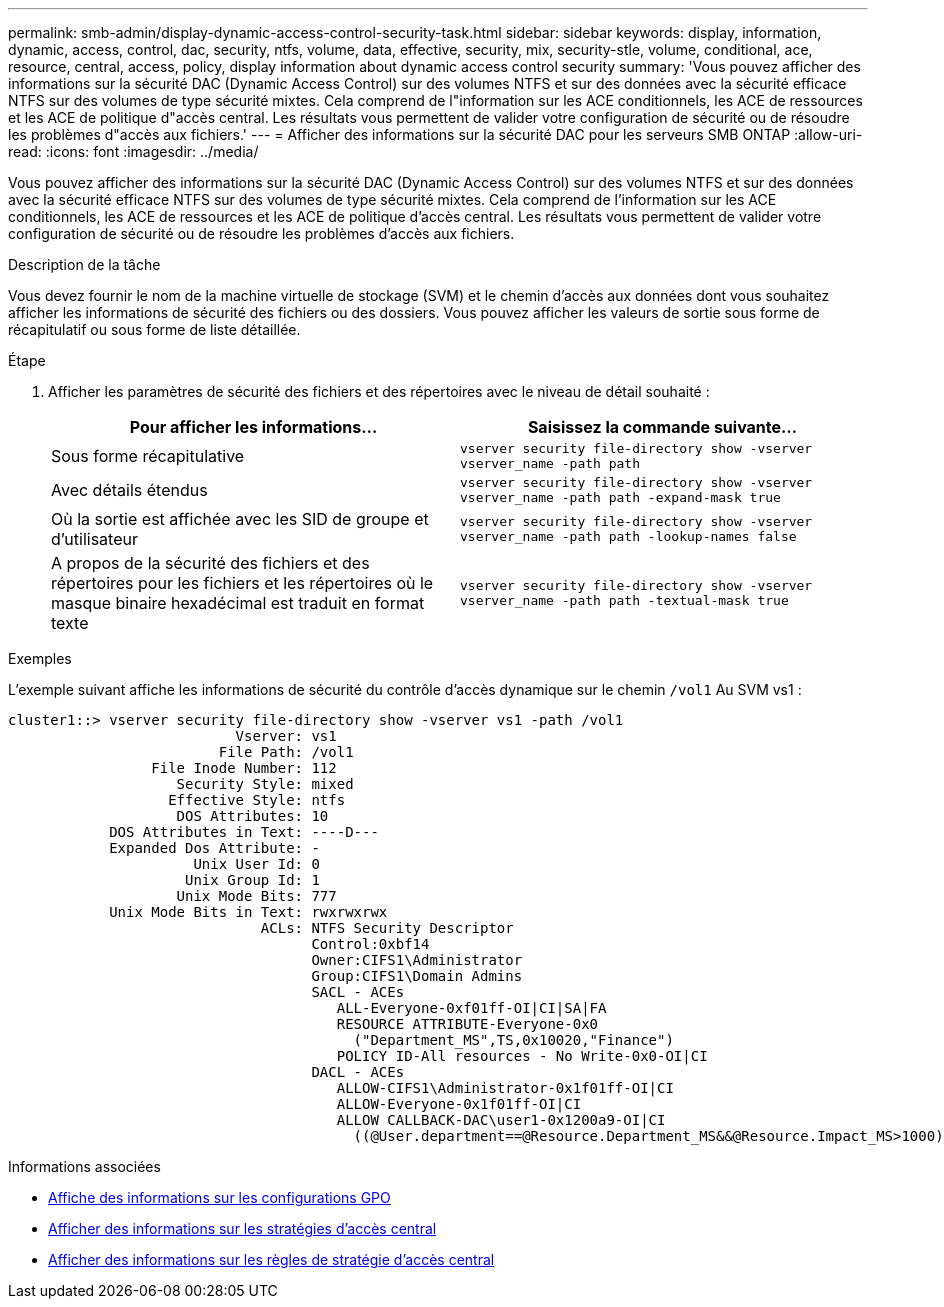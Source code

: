 ---
permalink: smb-admin/display-dynamic-access-control-security-task.html 
sidebar: sidebar 
keywords: display, information, dynamic, access, control, dac, security, ntfs, volume, data, effective, security, mix, security-stle, volume, conditional, ace, resource, central, access, policy, display information about dynamic access control security 
summary: 'Vous pouvez afficher des informations sur la sécurité DAC (Dynamic Access Control) sur des volumes NTFS et sur des données avec la sécurité efficace NTFS sur des volumes de type sécurité mixtes. Cela comprend de l"information sur les ACE conditionnels, les ACE de ressources et les ACE de politique d"accès central. Les résultats vous permettent de valider votre configuration de sécurité ou de résoudre les problèmes d"accès aux fichiers.' 
---
= Afficher des informations sur la sécurité DAC pour les serveurs SMB ONTAP
:allow-uri-read: 
:icons: font
:imagesdir: ../media/


[role="lead"]
Vous pouvez afficher des informations sur la sécurité DAC (Dynamic Access Control) sur des volumes NTFS et sur des données avec la sécurité efficace NTFS sur des volumes de type sécurité mixtes. Cela comprend de l'information sur les ACE conditionnels, les ACE de ressources et les ACE de politique d'accès central. Les résultats vous permettent de valider votre configuration de sécurité ou de résoudre les problèmes d'accès aux fichiers.

.Description de la tâche
Vous devez fournir le nom de la machine virtuelle de stockage (SVM) et le chemin d'accès aux données dont vous souhaitez afficher les informations de sécurité des fichiers ou des dossiers. Vous pouvez afficher les valeurs de sortie sous forme de récapitulatif ou sous forme de liste détaillée.

.Étape
. Afficher les paramètres de sécurité des fichiers et des répertoires avec le niveau de détail souhaité :
+
|===
| Pour afficher les informations... | Saisissez la commande suivante... 


 a| 
Sous forme récapitulative
 a| 
`vserver security file-directory show -vserver vserver_name -path path`



 a| 
Avec détails étendus
 a| 
`vserver security file-directory show -vserver vserver_name -path path -expand-mask true`



 a| 
Où la sortie est affichée avec les SID de groupe et d'utilisateur
 a| 
`vserver security file-directory show -vserver vserver_name -path path -lookup-names false`



 a| 
A propos de la sécurité des fichiers et des répertoires pour les fichiers et les répertoires où le masque binaire hexadécimal est traduit en format texte
 a| 
`vserver security file-directory show -vserver vserver_name -path path -textual-mask true`

|===


.Exemples
L'exemple suivant affiche les informations de sécurité du contrôle d'accès dynamique sur le chemin `/vol1` Au SVM vs1 :

[listing]
----
cluster1::> vserver security file-directory show -vserver vs1 -path /vol1
                           Vserver: vs1
                         File Path: /vol1
                 File Inode Number: 112
                    Security Style: mixed
                   Effective Style: ntfs
                    DOS Attributes: 10
            DOS Attributes in Text: ----D---
            Expanded Dos Attribute: -
                      Unix User Id: 0
                     Unix Group Id: 1
                    Unix Mode Bits: 777
            Unix Mode Bits in Text: rwxrwxrwx
                              ACLs: NTFS Security Descriptor
                                    Control:0xbf14
                                    Owner:CIFS1\Administrator
                                    Group:CIFS1\Domain Admins
                                    SACL - ACEs
                                       ALL-Everyone-0xf01ff-OI|CI|SA|FA
                                       RESOURCE ATTRIBUTE-Everyone-0x0
                                         ("Department_MS",TS,0x10020,"Finance")
                                       POLICY ID-All resources - No Write-0x0-OI|CI
                                    DACL - ACEs
                                       ALLOW-CIFS1\Administrator-0x1f01ff-OI|CI
                                       ALLOW-Everyone-0x1f01ff-OI|CI
                                       ALLOW CALLBACK-DAC\user1-0x1200a9-OI|CI
                                         ((@User.department==@Resource.Department_MS&&@Resource.Impact_MS>1000)&&@Device.department==@Resource.Department_MS)
----
.Informations associées
* xref:display-gpo-config-task.adoc[Affiche des informations sur les configurations GPO]
* xref:display-central-access-policies-task.adoc[Afficher des informations sur les stratégies d'accès central]
* xref:display-central-access-policy-rules-task.adoc[Afficher des informations sur les règles de stratégie d'accès central]

